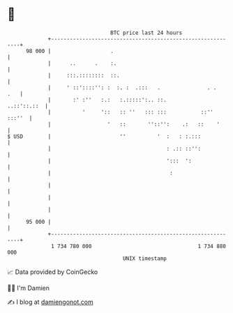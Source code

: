 * 👋

#+begin_example
                                    BTC price last 24 hours                    
                +------------------------------------------------------------+ 
         98 000 |                   .                                        | 
                |      ..      .    :.                                       | 
                |     :::.::::::::  ::.                                      | 
                |     ' ::'::::'': :  :. :  .:::   .               . .   .   | 
                |       :' :''   :.:   :.:::::':.. ::.           ..::'::.::  | 
                |          '     '::   :: ''   ::: :::           ::'' :::''  | 
                |                  '   ::       ''::'':    .:   ::    '      | 
   $ USD        |                      ''          '  :   : :.:::            | 
                |                                     : .:: ::'':            | 
                |                                     ':::  ':               | 
                |                                      :                     | 
                |                                                            | 
                |                                                            | 
                |                                                            | 
         95 000 |                                                            | 
                +------------------------------------------------------------+ 
                 1 734 780 000                                  1 734 880 000  
                                        UNIX timestamp                         
#+end_example
📈 Data provided by CoinGecko

🧑‍💻 I'm Damien

✍️ I blog at [[https://www.damiengonot.com][damiengonot.com]]
